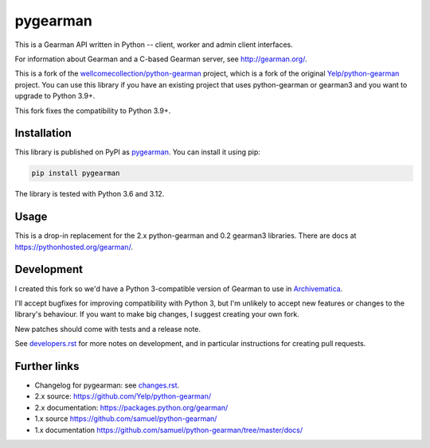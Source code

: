 pygearman
==============

This is a Gearman API written in Python -- client, worker and admin client interfaces.

For information about Gearman and a C-based Gearman server, see `<http://gearman.org/>`_.

This is a fork of the `wellcomecollection/python-gearman <https://github.com/wellcomecollection/python-gearman>`_ project, which is a fork of the original `Yelp/python-gearman <https://github.com/Yelp/python-gearman>`_ project.
You can use this library if you have an existing project that uses python-gearman or gearman3 and you want to upgrade to Python 3.9+.

This fork fixes the compatibility to Python 3.9+.

Installation
************

This library is published on PyPI as `pygearman <https://pypi.org/project/pygearman/>`_.
You can install it using pip:

.. code-block::

   pip install pygearman

The library is tested with Python 3.6 and 3.12.


Usage
*****

This is a drop-in replacement for the 2.x python-gearman and 0.2 gearman3 libraries.
There are docs at `<https://pythonhosted.org/gearman/>`_.


Development
***********

I created this fork so we'd have a Python 3-compatible version of Gearman to use in `Archivematica <https://github.com/artefactual/archivematica>`_.

I'll accept bugfixes for improving compatibility with Python 3, but I'm unlikely to accept new features or changes to the library's behaviour.
If you want to make big changes, I suggest creating your own fork.

New patches should come with tests and a release note.

See `<developers.rst>`_ for more notes on development, and in particular instructions for creating pull requests.


Further links
*************

* Changelog for pygearman: see `<changes.rst>`_.

* 2.x source: `<https://github.com/Yelp/python-gearman/>`_
* 2.x documentation: `<https://packages.python.org/gearman/>`_

* 1.x source `<https://github.com/samuel/python-gearman/>`_
* 1.x documentation `<https://github.com/samuel/python-gearman/tree/master/docs/>`_
